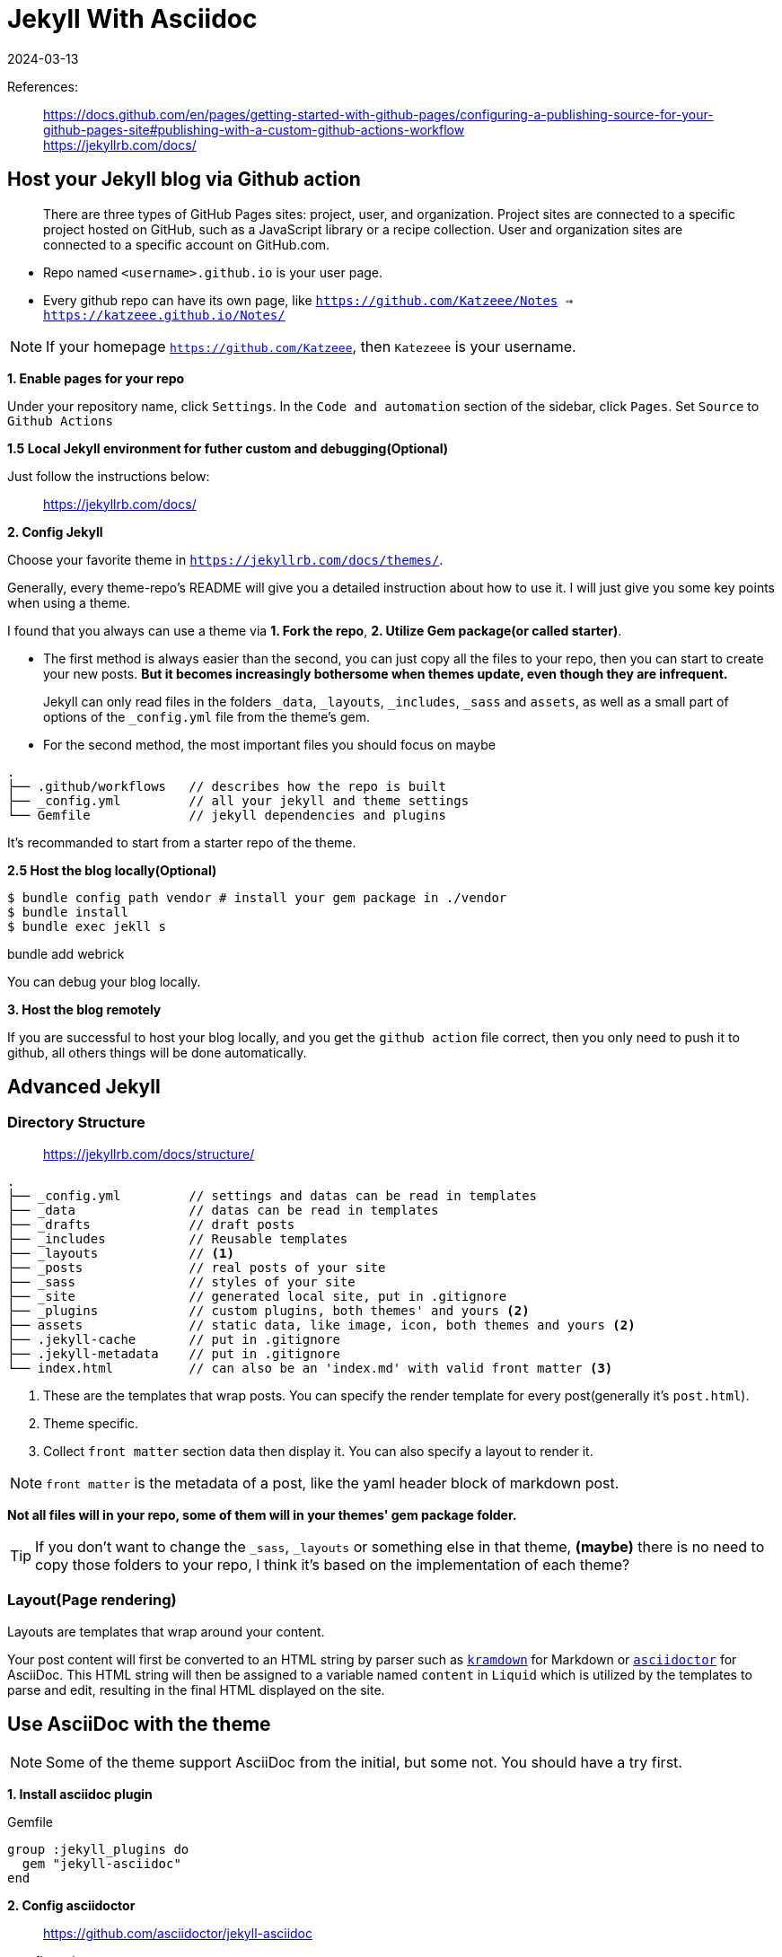 = Jekyll With Asciidoc
:revdate: 2024-03-13
:page-category: Othernotes
:page-tags: [code-env]

References:

[quote]
____
https://docs.github.com/en/pages/getting-started-with-github-pages/configuring-a-publishing-source-for-your-github-pages-site#publishing-with-a-custom-github-actions-workflow +
https://jekyllrb.com/docs/
____

== Host your Jekyll blog via Github action

[quote]
There are three types of GitHub Pages sites: project, user, and organization. Project sites are connected to a specific project hosted on GitHub, such as a JavaScript library or a recipe collection. User and organization sites are connected to a specific account on GitHub.com.

* Repo named `<username>.github.io` is your user page. 
* Every github repo can have its own page, like `https://github.com/Katzeee/Notes => https://katzeee.github.io/Notes/`

NOTE: If your homepage `https://github.com/Katzeee`, then `Katezeee` is your username.


*1. Enable pages for your repo*

Under your repository name, click `Settings`. In the `Code and automation` section of the sidebar, click `Pages`. Set `Source` to `Github Actions`

*1.5 Local Jekyll environment for futher custom and debugging(Optional)*

Just follow the instructions below:

> https://jekyllrb.com/docs/

*2. Config Jekyll*

Choose your favorite theme in `https://jekyllrb.com/docs/themes/`.

Generally, every theme-repo's README will give you a detailed instruction about how to use it. I will just give you some key points when using a theme.

I found that you always can use a theme via *1. Fork the repo*, *2. Utilize Gem package(or called starter)*.

* The first method is always easier than the second, you can just copy all the files to your repo, then you can start to create your new posts. *But it becomes increasingly bothersome when themes update, even though they are infrequent.*

[quote]
Jekyll can only read files in the folders `_data`, `_layouts`, `_includes`, `_sass` and `assets`, as well as a small part of options of the `_config.yml` file from the theme's gem.

* For the second method, the most important files you should focus on maybe 

```text
.
├── .github/workflows   // describes how the repo is built
├── _config.yml         // all your jekyll and theme settings
└── Gemfile             // jekyll dependencies and plugins
```

It's recommanded to start from a starter repo of the theme.


*2.5 Host the blog locally(Optional)*

```bash
$ bundle config path vendor # install your gem package in ./vendor
$ bundle install
$ bundle exec jekll s
```

bundle add webrick

You can debug your blog locally.

*3. Host the blog remotely*

If you are successful to host your blog locally, and you get the `github action` file correct, then you only need to push it to github, all others things will be done automatically.

== Advanced Jekyll

=== Directory Structure

> https://jekyllrb.com/docs/structure/ 

[source, text]
....
.
├── _config.yml         // settings and datas can be read in templates
├── _data               // datas can be read in templates
├── _drafts             // draft posts
├── _includes           // Reusable templates
├── _layouts            // <1>
├── _posts              // real posts of your site
├── _sass               // styles of your site
├── _site               // generated local site, put in .gitignore
├── _plugins            // custom plugins, both themes' and yours <2>
├── assets              // static data, like image, icon, both themes and yours <2>
├── .jekyll-cache       // put in .gitignore
├── .jekyll-metadata    // put in .gitignore
└── index.html          // can also be an 'index.md' with valid front matter <3>
....
<1> These are the templates that wrap posts. You can specify the render template for every post(generally it's `post.html`).
<2> Theme specific.
<3> Collect `front matter` section data then display it. You can also specify a layout to render it.

NOTE: `front matter` is the metadata of a post, like the yaml header block of markdown post.

*Not all files will in your repo, some of them will in your themes' gem package folder.*

TIP: If you don't want to change the `_sass`, `_layouts` or something else in that theme, *(maybe)* there is no need to copy those folders to your repo, I think it's based on the implementation of each theme?


=== Layout(Page rendering)

Layouts are templates that wrap around your content. 

Your post content will first be converted to an HTML string by parser such as https://kramdown.gettalong.org/[`kramdown`^] for Markdown or https://asciidoctor.org/[`asciidoctor`^] for AsciiDoc. This HTML string will then be assigned to a variable named `content` in `Liquid` which is utilized by the templates to parse and edit, resulting in the final HTML displayed on the site.

== Use AsciiDoc with the theme 

NOTE: Some of the theme support AsciiDoc from the initial, but some not. You should have a try first.

*1. Install asciidoc plugin*

.Gemfile
[source, gemfile]
----
group :jekyll_plugins do
  gem "jekyll-asciidoc"
end
----

*2. Config asciidoctor*

> https://github.com/asciidoctor/jekyll-asciidoc

._config.yml
[source, yml]
----
asciidoctor:
  attributes:
    source-highlighter: rouge
    source-linenums-option: true
----

As the doc above says, the metadata of the `.adoc` file should like:

```adoc
= Title
:revdate: 2024-03-13
:page-category: Othernotes
:page-tags: [code-env]
```

You can customize the word before `-` by set key `page_attribute_prefix` under `asciidoctor`.

Then it works!

=== Customize the asciidoctor

> https://github.com/asciidoctor/jekyll-asciidoc?tab=readme-ov-file#customizing-the-generated-html +
> https://docs.asciidoctor.org/asciidoctor/latest/convert/templates/#debugging


As I was mentioned before, the converted HTML string will be parsed and edited again be templates, but the theme may only support one of the Markdown's. We need to customize the generated HTML by asciidoctor to fit the theme. 

.Gemfile
[source, gemfile]
----
gem 'slim', '~> 3.0.7'
gem 'thread_safe', '~> 0.3.5'
----

._config.yml
[source, yml]
----
asciidoctor:
  template_dir: _templates
  attributes: ...
----

Then you can write your own converter, like:

._templates/block_listing.html.slim
[source, slim]
----
- highlighter = document.attr 'source-highlighter'
- if style == 'source'
  - code_class = "language-#{attributes['language']}"
  - case highlighter
  - when 'rouge'
    em =title
    div class=[code_class, "highlighter-#{highlighter}"]
      div class=['highlight']
        pre class=['highlight']
          code =content
- else
  pre class=nowrap? =content
----

TIP: If you don't know the local variables you can use, just make an error, then the intepreter will tell you.

=== Customize template

Copy the themes template then put at the same position at your repo, then the Jekyll will use yours. 

=== Customize plugin

Sometimes you have to add some other data for templates to use like metadata, at that time you need to use plugins.

._plugins/generator.rb
[source, ruby]
----
module Jekyll
  class CustomGenerator < ::Jekyll::Generator
    def generate site
      site.posts.docs.each do |post|
        # do something here <1>
        # site.data in ruby => site.data in Liquid
        # post.data['author'] in ruby => page.author in Liquid
      end
    end
  end
end
----
<1> site data is the whole repos data, you can access `_data` by `site.data`, or `_config` like `site.config['asciidoc']`, `post.data` is the metadata of this page. All these data can be used by Liquid templates.
